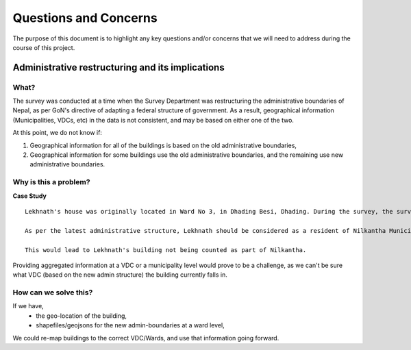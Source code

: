 ######################
Questions and Concerns
######################

The purpose of this document is to highlight any key questions and/or concerns that we will need to address during the course of this project.


Administrative restructuring and its implications
#################################################



What?
^^^^^
The survey was conducted at a time when the Survey Department was restructuring the administrative boundaries of Nepal, as per GoN's directive of adapting a federal structure of government. As a result, geographical information (Municipalities, VDCs, etc) in the data is not consistent, and may be based on either one of the two.

At this point, we do not know if:

1. Geographical information for all of the buildings is based on the old administrative boundaries,
2. Geographical information for some buildings use the old administrative boundaries, and the remaining use new administrative boundaries. 

Why is this a problem?
^^^^^^^^^^^^^^^^^^^^^^

**Case Study**


::

	Lekhnath's house was originally located in Ward No 3, in Dhading Besi, Dhading. During the survey, the surveyor marked Lekhnath as a resident of Ward 3, Dhading Besi, Dhading. After the administrative restructuring, the GoN decided to merge Wards 3 & 5 to form the new Ward no 13, Nilkantha Municipality.

	As per the latest administrative structure, Lekhnath should be considered as a resident of Nilkantha Municipality, Ward no. 13. However, the data says that Lekhnath is a resident of Ward 3, Dhading Besi, Dhading. 

	This would lead to Lekhnath's building not being counted as part of Nilkantha.

 
Providing aggregated information at a VDC or a municipality level would prove to be a challenge, as we can't be sure what VDC (based on the new admin structure) the building currently falls in.

How can we solve this?
^^^^^^^^^^^^^^^^^^^^^^

If we have,
	* the geo-location of the building,
	* shapefiles/geojsons for the new admin-boundaries at a ward level,
We could re-map buildings to the correct VDC/Wards, and use that information going forward.